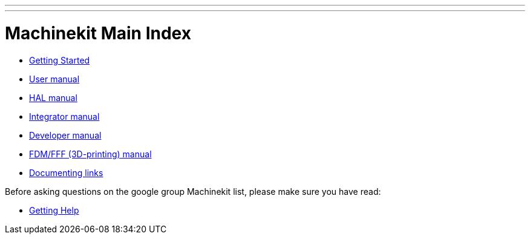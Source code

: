 ---
---

:skip-front-matter:
= Machinekit Main Index

- link:/docs/index-getting-started[Getting Started]

- link:/docs/index-user[User manual]
- link:/docs/index-HAL[HAL manual]
- link:/docs/index-integrator[Integrator manual]
- link:/docs/index-developer[Developer manual]
- link:/docs/index-fdm[FDM/FFF (3D-printing) manual]
- link:/docs/index-documenting[Documenting links]

Before asking questions on the google group Machinekit list,
please make sure you have read:

- link:/docs/getting-help[Getting Help]


